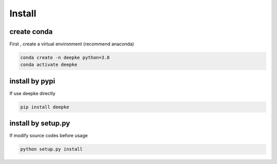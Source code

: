 Install
=======

create conda
------------

First , create a virtual environment (recommend anaconda)

.. code-block:: python

    conda create -n deepke python=3.8
    conda activate deepke

install by pypi
---------------

If use deepke directly

.. code-block:: python

    pip install deepke


install by setup.py
-------------------

If modify source codes before usage

.. code-block:: python

    python setup.py install